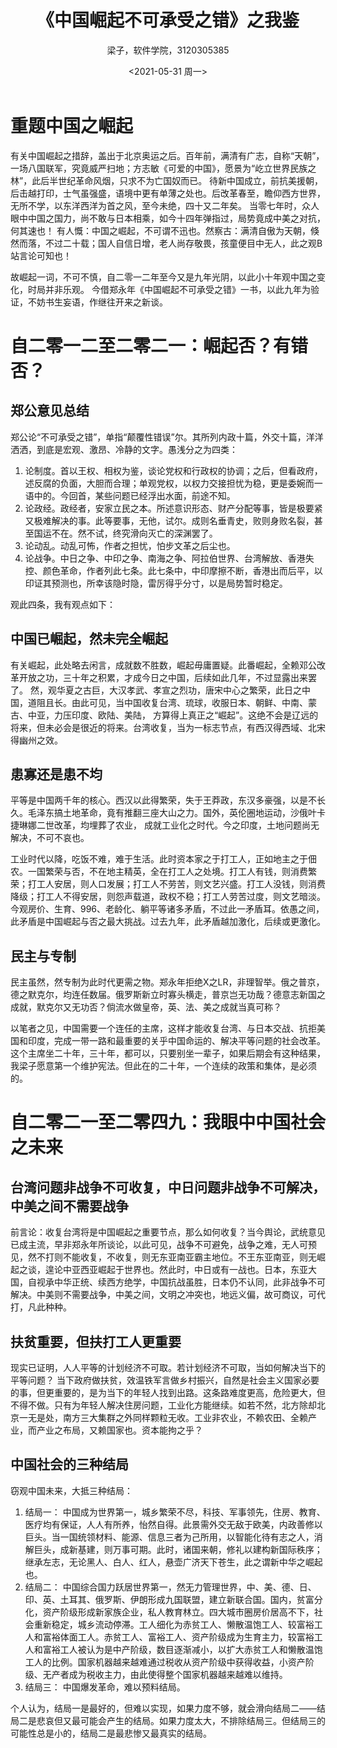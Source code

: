 #+title: 《中国崛起不可承受之错》之我鉴
#+author: 梁子，软件学院，3120305385
#+date: <2021-05-31 周一>
#+latex_class: elegantpaper
* 重题中国之崛起
有关中国崛起之措辞，盖出于北京奥运之后。百年前，满清有广志，自称“天朝”，一场八国联军，究竟威严扫地；方志敏《可爱的中国》，愿景为“屹立世界民族之林”，此后半世纪革命风烟，只求不为亡国奴而已。
待新中国成立，前抗美援朝，后击越打印，士气虽强盛，语境中更有单薄之处也。后改革春至，瞻仰西方世界，无所不学，以东洋西洋为首之风，至今未绝，四十又二年矣。
当零七年时，众人眼中中国之国力，尚不敢与日本相乘，如今十四年弹指过，局势竟成中美之对抗，何其速也！
有人慨：中国之崛起，不可谓不迅也。然察古：满清自傲为天朝，倏然而落，不过二十载；国人自信日增，老人尚存敬畏，孩童便目中无人，此之观B站言论可知也！

故崛起一词，不可不慎，自二零一二年至今又是九年光阴，以此小十年观中国之变化，时局并非乐观。
今借郑永年《中国崛起不可承受之错》一书，以此九年为验证，不妨书生妄语，作继往开来之新谈。

* 自二零一二至二零二一：崛起否？有错否？
  
** 郑公意见总结
 郑公论“不可承受之错”，单指“颠覆性错误”尔。其所列内政十篇，外交十篇，洋洋洒洒，到底是宏观、激昂、冷静的文字。愚浅分之为四类：
 1. 论制度。首以王权、相权为鉴，谈论党权和行政权的协调；之后，但看政府，述反腐的负面，大胆而合理；单观党权，以权力交接担忧为稳，更是委婉而一语中的。今回首，某些问题已经浮出水面，前途不知。
 2. 论政经。政经者，安家立民之本。所述意识形态、财产分配等事，皆是极要紧又极难解决的事。此等要事，无他，试尔。成则名垂青史，败则身败名裂，甚至国运不在。然不试，终究滑向灭亡的深渊罢了。
 3. 论动乱。动乱可怖，作者之担忧，怕步文革之后尘也。
 4. 论战争。中日之争、中印之争、南海之争、阿拉伯世界、台湾解放、香港失控、颜色革命，作者列此七条。此七条中，中印摩擦不断，香港出而后平，以印证其预测也，所幸该隐时隐，雷厉得乎分寸，以是局势暂时稳定。

 观此四条，我有观点如下：

** 中国已崛起，然未完全崛起
   有关崛起，此处略去闲言，成就数不胜数，崛起毋庸置疑。此番崛起，全赖邓公改革开放之功，三十年之积累，才成今日之中国，后续如此几年，不过显露出来罢了。
   然，观华夏之古巨，大汉孝武、孝宣之烈功，唐宋中心之繁荣，此日之中国，道阻且长。由此可见，当中国收复台湾、琉球，收服日本、朝鲜、中南、蒙古、中亚，力压印度、欧陆、美陆，
   方算得上真正之“崛起”。这绝不会是辽远的将来，但未必会是很近的将来。台湾收复，当为一标志节点，有西汉得西域、北宋得幽州之效。

** 患寡还是患不均
   平等是中国两千年的核心。西汉以此得繁荣，失于王莽政，东汉多豪强，以是不长久。毛泽东搞土地革命，竟有推翻三座大山之力。国外，英伦圈地运动，沙俄叶卡捷琳娜二世改革，均埋葬了农业，
   成就工业化之时代。今之印度，土地问题尚无解决，不可不哀也。

   工业时代以降，吃饭不难，难于生活。此时资本家之于打工人，正如地主之于佃农。一国繁荣与否，不在地主精英，全在打工人之处境。打工人有钱，则消费繁荣；打工人安居，则人口发展；打工人不劳苦，则文艺兴盛。打工人没钱，则消费降级；打工人不得安居，则怨声载道，政权不稳；打工人劳苦过度，则文艺暗淡。今观房价、生育、996、老龄化、躺平等诸多矛盾，不过此一矛盾耳。依愚之间，此矛盾是中国崛起与否之最大挑战。过去九年，此矛盾越加激化，后续或更激化。
  
** 民主与专制
   民主虽然，然专制为此时代更需之物。郑永年拒绝X之LR，非理智举。俄之普京，德之默克尔，均连任数届。俄罗斯新立时寡头横走，普京岂无功哉？德意志新国之成就，默克尔又无功否？倘流水做皇帝，英、法、美之成就当真可称？

   以笔者之见，中国需要一个连任的主席，这样才能收复台湾、与日本交战、抗拒美国和印度，完成一带一路和最重要的关乎中国命运的、解决平等问题的社会改革。这个主席坐二十年，三十年，都可以，只要别坐一辈子，如果后期会有这种结果，我梁子愿意第一个维护宪法。但此在的二十年，一个连续的政策和集体，是必须的。
   
* 自二零二一至二零四九：我眼中中国社会之未来

** 台湾问题非战争不可收复，中日问题非战争不可解决，中美之间不需要战争
前言论：收复台湾将是中国崛起之重要节点，那么如何收复？当今舆论，武统意见已成主流，早非郑永年所谈论，以此可见，战争不可避免，战争之难，无人可预见，然不打则不能收复，不收复，则无东亚南亚霸主地位。不王东亚南亚，则无崛起之谈，遑论中亚西亚崛起于世界也。然此时，中日或有一战也。日本，东亚大国，自视承中华正统、续西方绝学，中国抗战虽胜，日本仍不认同，此非战争不可解决。中美则不需要战争，中美之间，文明之冲突也，地远义偏，故可商议，可代打，凡此种种。
** 扶贫重要，但扶打工人更重要
现实已证明，人人平等的计划经济不可取。若计划经济不可取，当如何解决当下的平等问题？
当下政府做扶贫，效温铁军言做乡村振兴，自然是社会主义国家必要的事，但更重要的，是为当下的年轻人找到出路。这条路难度更高，危险更大，但不得不做。只有为年轻人解决住房问题，工业化方能继续。如若不然，北方除却北京一无是处，南方三大集群之外同样颗粒无收。工业非农业，不赖农田、全赖产业，而产业之布局，又赖国家也。资本能拘之乎？

** 中国社会的三种结局
窃观中国未来，大抵三种结局：

1. 结局一： 中国成为世界第一，城乡繁荣不尽，科技、军事领先，住房、教育、医疗均有保证，人人有所养，怡然自得。此景需外交无敌于欧美，内政善修以巨头。当一国统领材料、能源、信息三者为己所用，以智能化待有志之人，消解巨头，成新基建，则万事可期。此时，诸国来朝，修礼以建构新国际秩序；继承左志，无论黑人、白人、红人，悬壶广济天下苍生，此之谓新中华之崛起也。
2. 结局二： 中国综合国力跃居世界第一，然无力管理世界，中、美、德、日、印、英、土耳其、俄罗斯、伊朗形成九国联盟，建立新联合国。国内，贫富分化，资产阶级形成新家族企业，私人教育林立。四大城市圈房价居高不下，社会重新稳定，城乡流动停滞。工人细化为赤贫工人、懒散温饱工人、较富裕工人和富裕体面工人。赤贫工人、富裕工人、资产阶级成为生育主力，较富裕工人和富裕工人被认为是中产阶级，数目逐渐减小，以扩大赤贫工人和懒散温饱工人的比例。国家机器越来越难通过税收从资产阶级中获得收益，小资产阶级、无产者成为税收主力，由此使得整个国家机器越来越难以维持。
3. 结局三： 中国爆发革命，难以预料结局。


个人认为，结局一是最好的，但难以实现，如果力度不够，就会滑向结局二——结局二是悲哀但又最可能会产生的结局。如果力度太大，不排除结局三。但结局三的可能性总是小的，结局二是最悲惨又最真实的结局。
